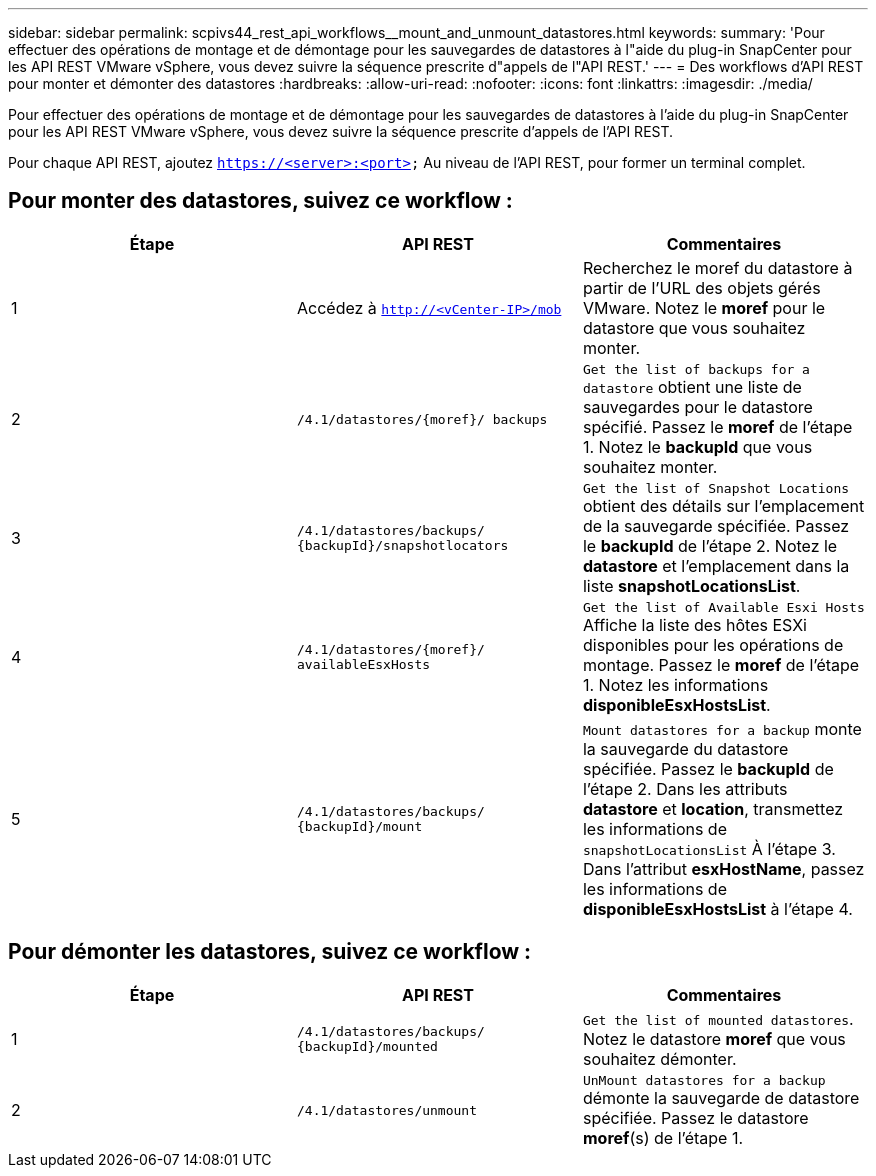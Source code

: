 ---
sidebar: sidebar 
permalink: scpivs44_rest_api_workflows__mount_and_unmount_datastores.html 
keywords:  
summary: 'Pour effectuer des opérations de montage et de démontage pour les sauvegardes de datastores à l"aide du plug-in SnapCenter pour les API REST VMware vSphere, vous devez suivre la séquence prescrite d"appels de l"API REST.' 
---
= Des workflows d'API REST pour monter et démonter des datastores
:hardbreaks:
:allow-uri-read: 
:nofooter: 
:icons: font
:linkattrs: 
:imagesdir: ./media/


[role="lead"]
Pour effectuer des opérations de montage et de démontage pour les sauvegardes de datastores à l'aide du plug-in SnapCenter pour les API REST VMware vSphere, vous devez suivre la séquence prescrite d'appels de l'API REST.

Pour chaque API REST, ajoutez `https://<server>:<port>` Au niveau de l'API REST, pour former un terminal complet.



== Pour monter des datastores, suivez ce workflow :

|===
| Étape | API REST | Commentaires 


| 1 | Accédez à `http://<vCenter-IP>/mob` | Recherchez le moref du datastore à partir de l'URL des objets gérés VMware. Notez le *moref* pour le datastore que vous souhaitez monter. 


| 2 | `/4.1/datastores/{moref}/
backups` | `Get the list of backups for a datastore` obtient une liste de sauvegardes pour le datastore spécifié. Passez le *moref* de l'étape 1. Notez le *backupId* que vous souhaitez monter. 


| 3 | `/4.1/datastores/backups/
{backupId}/snapshotlocators` | `Get the list of Snapshot Locations` obtient des détails sur l'emplacement de la sauvegarde spécifiée. Passez le *backupId* de l'étape 2. Notez le *datastore* et l'emplacement dans la liste *snapshotLocationsList*. 


| 4 | `/4.1/datastores/{moref}/
availableEsxHosts` | `Get the list of Available Esxi Hosts` Affiche la liste des hôtes ESXi disponibles pour les opérations de montage. Passez le *moref* de l'étape 1. Notez les informations *disponibleEsxHostsList*. 


| 5 | `/4.1/datastores/backups/
{backupId}/mount` | `Mount datastores for a backup` monte la sauvegarde du datastore spécifiée. Passez le *backupId* de l'étape 2. Dans les attributs *datastore* et *location*, transmettez les informations de `snapshotLocationsList` À l'étape 3. Dans l'attribut *esxHostName*, passez les informations de *disponibleEsxHostsList* à l'étape 4. 
|===


== Pour démonter les datastores, suivez ce workflow :

|===
| Étape | API REST | Commentaires 


| 1 | `/4.1/datastores/backups/
{backupId}/mounted` | `Get the list of mounted datastores`. Notez le datastore *moref* que vous souhaitez démonter. 


| 2 | `/4.1/datastores/unmount` | `UnMount datastores for a backup` démonte la sauvegarde de datastore spécifiée. Passez le datastore *moref*(s) de l'étape 1. 
|===